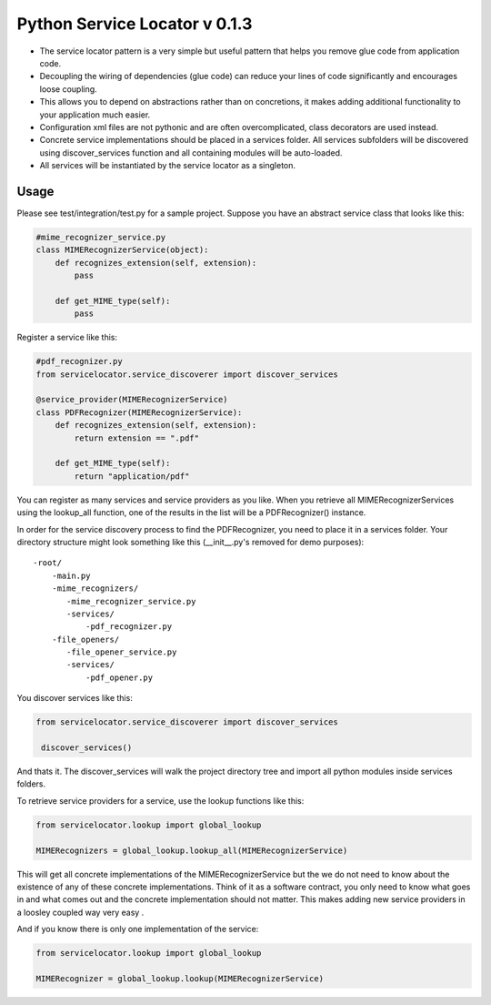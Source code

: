 ===============================
 Python Service Locator v 0.1.3
===============================

- The service locator pattern is a very simple but useful pattern that helps you remove glue code from application code.
- Decoupling the wiring of dependencies (glue code) can reduce your lines of code significantly and encourages loose coupling.
- This allows you to depend on abstractions rather than on concretions, it makes adding additional
  functionality to your application much easier.
- Configuration xml files are not pythonic and are often overcomplicated, class decorators are used instead.
- Concrete service implementations should be placed in a services folder. All services subfolders will be discovered using
  discover_services function and all containing modules will be auto-loaded.
- All services will be instantiated by the service locator as a singleton.


Usage
-----

Please see test/integration/test.py for a sample project. Suppose you have an abstract service class that looks like this:

.. code-block:: python

    #mime_recognizer_service.py
    class MIMERecognizerService(object):
        def recognizes_extension(self, extension):
            pass

        def get_MIME_type(self):
            pass

Register a service like this:

.. code-block:: python

    #pdf_recognizer.py
    from servicelocator.service_discoverer import discover_services

    @service_provider(MIMERecognizerService)
    class PDFRecognizer(MIMERecognizerService):
        def recognizes_extension(self, extension):
            return extension == ".pdf"

        def get_MIME_type(self):
            return "application/pdf"
            

You can register as many services and service providers as you like. When you retrieve all MIMERecognizerServices using the 
lookup_all function, one of the results in the list will be a PDFRecognizer() instance.

In order for the service discovery process to find the PDFRecognizer, you need to place it in a services folder. Your 
directory structure might look something like this (__init__.py's removed for demo purposes):

::

    -root/
        -main.py
        -mime_recognizers/
           -mime_recognizer_service.py
           -services/
               -pdf_recognizer.py
        -file_openers/
           -file_opener_service.py
           -services/
               -pdf_opener.py
                   
You discover services like this:

.. code-block:: python

    from servicelocator.service_discoverer import discover_services

     discover_services()
     
And thats it. The discover_services will walk the project directory tree and import all python modules inside services folders.


To retrieve service providers for a service, use the lookup functions like this:

.. code-block:: python

    from servicelocator.lookup import global_lookup

    MIMERecognizers = global_lookup.lookup_all(MIMERecognizerService)

This will get all concrete implementations of the MIMERecognizerService but the we do not need to know about the
existence of any of these concrete implementations. Think of it as a software contract, you only need to know
what goes in and what comes out and the concrete implementation should not matter. 
This makes adding new service providers in a loosley coupled way very easy .

And if you know there is only one implementation of the service:

.. code-block:: python

    from servicelocator.lookup import global_lookup

    MIMERecognizer = global_lookup.lookup(MIMERecognizerService)



